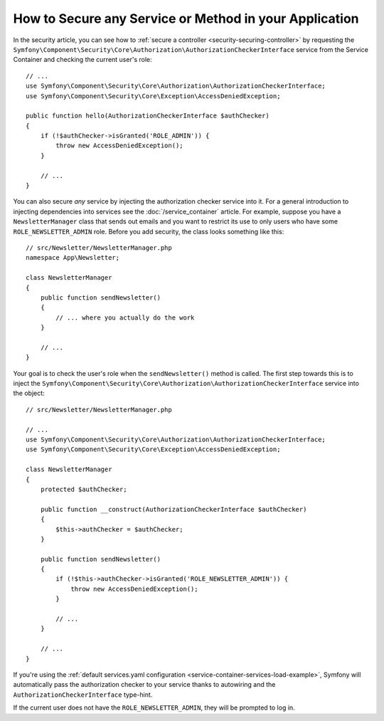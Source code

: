 .. index::
   single: Security; Securing any service
   single: Security; Securing any method

How to Secure any Service or Method in your Application
=======================================================

In the security article, you can see how to
:ref:`secure a controller <security-securing-controller>` by requesting
the ``Symfony\Component\Security\Core\Authorization\AuthorizationCheckerInterface``
service from the Service Container and checking the current user's role::

    // ...
    use Symfony\Component\Security\Core\Authorization\AuthorizationCheckerInterface;
    use Symfony\Component\Security\Core\Exception\AccessDeniedException;

    public function hello(AuthorizationCheckerInterface $authChecker)
    {
        if (!$authChecker->isGranted('ROLE_ADMIN')) {
            throw new AccessDeniedException();
        }

        // ...
    }

You can also secure *any* service by injecting the authorization checker
service into it. For a general introduction to injecting dependencies into
services see the :doc:`/service_container` article. For example, suppose you
have a ``NewsletterManager`` class that sends out emails and you want to
restrict its use to only users who have some ``ROLE_NEWSLETTER_ADMIN`` role.
Before you add security, the class looks something like this::

    // src/Newsletter/NewsletterManager.php
    namespace App\Newsletter;

    class NewsletterManager
    {
        public function sendNewsletter()
        {
            // ... where you actually do the work
        }

        // ...
    }

Your goal is to check the user's role when the ``sendNewsletter()`` method is
called. The first step towards this is to inject the
``Symfony\Component\Security\Core\Authorization\AuthorizationCheckerInterface``
service into the object::

    // src/Newsletter/NewsletterManager.php

    // ...
    use Symfony\Component\Security\Core\Authorization\AuthorizationCheckerInterface;
    use Symfony\Component\Security\Core\Exception\AccessDeniedException;

    class NewsletterManager
    {
        protected $authChecker;

        public function __construct(AuthorizationCheckerInterface $authChecker)
        {
            $this->authChecker = $authChecker;
        }

        public function sendNewsletter()
        {
            if (!$this->authChecker->isGranted('ROLE_NEWSLETTER_ADMIN')) {
                throw new AccessDeniedException();
            }

            // ...
        }

        // ...
    }

If you're using the :ref:`default services.yaml configuration <service-container-services-load-example>`,
Symfony will automatically pass the authorization checker to your service
thanks to autowiring and the ``AuthorizationCheckerInterface`` type-hint.

If the current user does not have the ``ROLE_NEWSLETTER_ADMIN``, they will
be prompted to log in.
